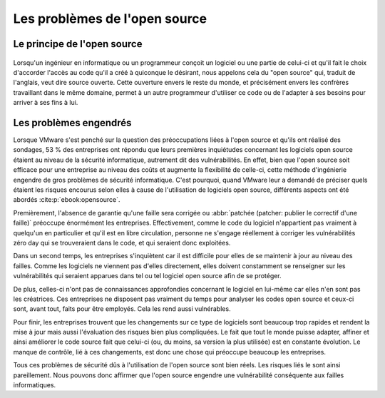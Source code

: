 
.. _opensource.rst:
Les problèmes de l'open source
###########################

Le principe de l'open source
============================

.. figure:: ./images/logoopen.png
    :scale: 80%
    :align: center

Lorsqu'un ingénieur en informatique ou un programmeur conçoit un logiciel ou une partie de celui-ci et qu'il fait le choix 
d'accorder l'accès au code qu'il a créé à quiconque le désirant, nous appelons cela du "open source" qui, traduit de l'anglais, veut dire source ouverte. 
Cette ouverture envers le reste du monde, et précisément envers les confrères travaillant dans le même domaine, permet à un autre programmeur
d'utiliser ce code ou de l'adapter à ses besoins pour arriver à ses fins à lui.



Les problèmes engendrés
=======================
Lorsque VMware s'est penché sur la question des préoccupations liées à l'open source et qu'ils ont réalisé des sondages,
53 % des entreprises ont répondu que leurs premières inquiétudes concernant les logiciels open source étaient au niveau de la sécurité informatique, 
autrement dit des vulnérabilités. 
En effet, bien que l'open source soit efficace pour une entreprise au niveau des coûts et augmente la flexibilité de celle-ci, cette méthode d'ingénierie engendre de gros problèmes de sécurité informatique. 
C'est pourquoi, quand VMware leur a demandé de préciser quels étaient les risques encourus selon elles à cause de l'utilisation de logiciels open source, différents aspects ont été abordés :cite:p:`ebook:opensource`. 

Premièrement, l'absence de garantie qu'une faille sera corrigée ou :abbr:`patchée (patcher: publier le correctif d'une faille)` préoccupe énormément les entreprises. 
Effectivement, comme le code du logiciel n'appartient pas vraiment à quelqu'un en particulier et qu'il est en libre circulation, personne ne s'engage réellement à 
corriger les vulnérabilités zéro day qui se trouveraient dans le code, et qui seraient donc exploitées. 


Dans un second temps, les entreprises s'inquiètent car il est difficile pour elles de se maintenir à jour au niveau des failles. 
Comme les logiciels ne viennent pas d'elles directement, elles doivent constamment se renseigner sur les vulnérabilités qui seraient apparues dans tel ou tel logiciel open source afin de se protéger. 

De plus, celles-ci n'ont pas de connaissances approfondies concernant le logiciel en lui-même car elles n'en sont pas les créatrices. 
Ces entreprises ne disposent pas vraiment du temps pour analyser les codes open source et ceux-ci sont, avant tout, faits pour être employés. 
Cela les rend aussi vulnérables. 

Pour finir, les entreprises trouvent que les changements sur ce type de logiciels sont beaucoup trop rapides et 
rendent la mise à jour mais aussi l'évaluation des risques bien plus compliquées. 
Le fait que tout le monde puisse adapter, affiner et ainsi améliorer le code source fait que celui-ci (ou, du moins, sa version la plus utilisée) est en constante évolution.
Le manque de contrôle, lié à ces changements, est donc une chose qui préoccupe beaucoup les entreprises.

Tous ces problèmes de sécurité dûs à l'utilisation de l'open source sont bien réels. Les risques liés le sont ainsi pareillement. 
Nous pouvons donc affirmer que l'open source engendre une vulnérabilité conséquente aux failles informatiques.
